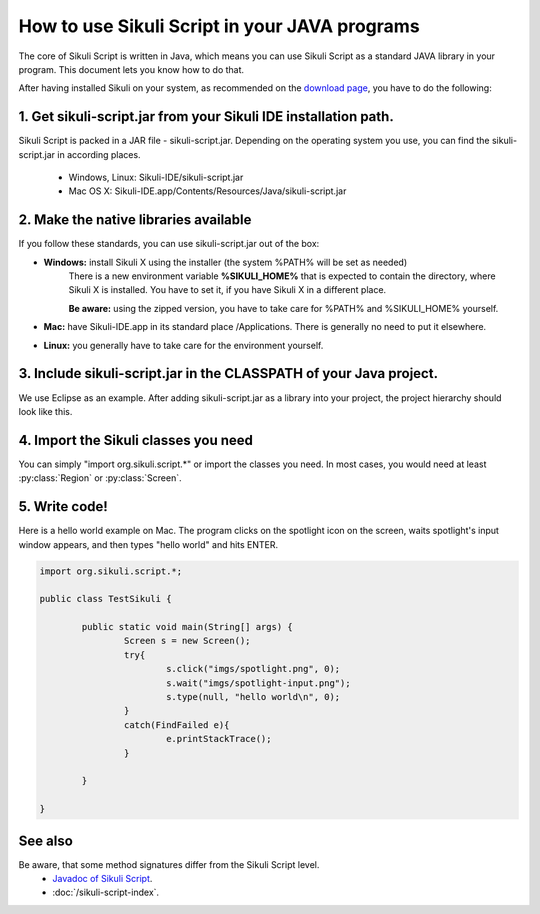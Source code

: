 
How to use Sikuli Script in your JAVA programs
==============================================

.. _howtojava:

The core of Sikuli Script is written in Java, which means you can use Sikuli Script as a standard JAVA library in your program. This document lets you know how to do that. 

After having installed Sikuli on your system, as recommended on the `download page <http://sikuli.org/download.shtml>`_, you have to do the following:

1. Get sikuli-script.jar from your Sikuli IDE installation path.
----------------------------------------------------------------
Sikuli Script is packed in a JAR file - sikuli-script.jar. Depending on the operating system you use, you can find the sikuli-script.jar in according places.

 * Windows, Linux: Sikuli-IDE/sikuli-script.jar
 * Mac OS X: Sikuli-IDE.app/Contents/Resources/Java/sikuli-script.jar

2. Make the native libraries available
--------------------------------------

.. versionadded:: X1.0-rc2

If you follow these standards, you can use sikuli-script.jar out of the box:

* **Windows:** install Sikuli X using the installer (the system %PATH% will be set as needed)
	There is a new environment variable **%SIKULI_HOME%** that is expected to contain the directory, where Sikuli X is installed. You have to set it, if you have Sikuli X in a different place.
		
	**Be aware:** using the zipped version, you have to take care for %PATH% and %SIKULI_HOME% yourself.

* **Mac:** have Sikuli-IDE.app in its standard place /Applications. There is generally no need to put it elsewhere.

* **Linux:** you generally have to take care for the environment yourself.

3. Include sikuli-script.jar in the CLASSPATH of your Java project.
------------------------------------------------------------------- 

We use Eclipse as an example. After adding sikuli-script.jar as a library into your project, the project hierarchy should look like this.

.. image:: test-sikuli-project.png

4. Import the Sikuli classes you need
-------------------------------------

You can simply "import org.sikuli.script.*" or import the classes you need. In most cases, you would need at least :py:class:`Region` or :py:class:`Screen`.

.. versionchanged:: X-1.0
   In the version 0.9.x and 0.10.x, the package name was edu.mit.csail.uid.


5. Write code!
--------------

Here is a hello world example on Mac. 
The program clicks on the spotlight icon on the screen, waits spotlight's input window appears, and then types "hello world" and hits ENTER.

.. code-block:: java

	import org.sikuli.script.*;
	
	public class TestSikuli {
	
	        public static void main(String[] args) {
	                Screen s = new Screen();
	                try{
	                        s.click("imgs/spotlight.png", 0);
	                        s.wait("imgs/spotlight-input.png");
	                        s.type(null, "hello world\n", 0);
	                }
	                catch(FindFailed e){
	                        e.printStackTrace();                    
	                }
	
	        }
	
	}

See also
--------
Be aware, that some method signatures differ from the Sikuli Script level.
 * `Javadoc of Sikuli Script <http://sikuli.org/doc/java-x/>`_.
 * :doc:`/sikuli-script-index`.


